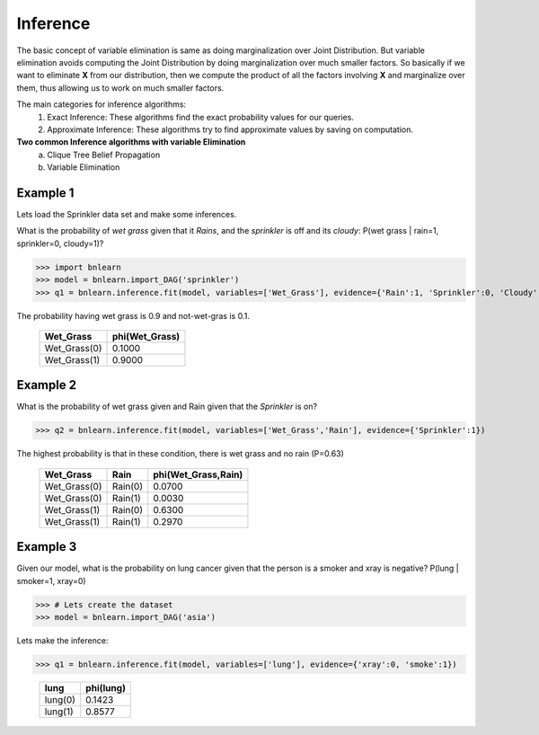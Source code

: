 Inference
=========

The basic concept of variable elimination is same as doing marginalization over Joint Distribution.
But variable elimination avoids computing the Joint Distribution by doing marginalization over much smaller factors.
So basically if we want to eliminate **X** from our distribution, then we compute
the product of all the factors involving **X** and marginalize over them,
thus allowing us to work on much smaller factors.


The main categories for inference algorithms:
  1. Exact Inference: These algorithms find the exact probability values for our queries.
  2. Approximate Inference: These algorithms try to find approximate values by saving on computation.

**Two common Inference algorithms with variable Elimination**
  a. Clique Tree Belief Propagation
  b. Variable Elimination


Example 1
'''''''''

Lets load the Sprinkler data set and make some inferences.


What is the probability of *wet grass* given that it *Rains*, and the *sprinkler* is off and its *cloudy*: P(wet grass | rain=1, sprinkler=0, cloudy=1)?

>>> import bnlearn
>>> model = bnlearn.import_DAG('sprinkler')
>>> q1 = bnlearn.inference.fit(model, variables=['Wet_Grass'], evidence={'Rain':1, 'Sprinkler':0, 'Cloudy':1})

The probability having wet grass is 0.9 and not-wet-gras is 0.1.

  +--------------+------------------+
  | Wet_Grass    |   phi(Wet_Grass) |
  +==============+==================+
  | Wet_Grass(0) |           0.1000 |
  +--------------+------------------+
  | Wet_Grass(1) |           0.9000 |
  +--------------+------------------+


Example 2
'''''''''

What is the probability of wet grass given and Rain given that the *Sprinkler* is on?

>>> q2 = bnlearn.inference.fit(model, variables=['Wet_Grass','Rain'], evidence={'Sprinkler':1})

The highest probability is that in these condition, there is wet grass and no rain (P=0.63)

  +--------------+---------+-----------------------+
  | Wet_Grass    | Rain    |   phi(Wet_Grass,Rain) |
  +==============+=========+=======================+
  | Wet_Grass(0) | Rain(0) |                0.0700 |
  +--------------+---------+-----------------------+
  | Wet_Grass(0) | Rain(1) |                0.0030 |
  +--------------+---------+-----------------------+
  | Wet_Grass(1) | Rain(0) |                0.6300 |
  +--------------+---------+-----------------------+
  | Wet_Grass(1) | Rain(1) |                0.2970 |
  +--------------+---------+-----------------------+


Example 3
'''''''''

Given our model, what is the probability on lung cancer given that the person is a smoker and xray is negative?
P(lung | smoker=1, xray=0)

>>> # Lets create the dataset
>>> model = bnlearn.import_DAG('asia')

Lets make the inference:

>>> q1 = bnlearn.inference.fit(model, variables=['lung'], evidence={'xray':0, 'smoke':1})

  +---------+-------------+
  | lung    |   phi(lung) |
  +=========+=============+
  | lung(0) |      0.1423 |
  +---------+-------------+
  | lung(1) |      0.8577 |
  +---------+-------------+

